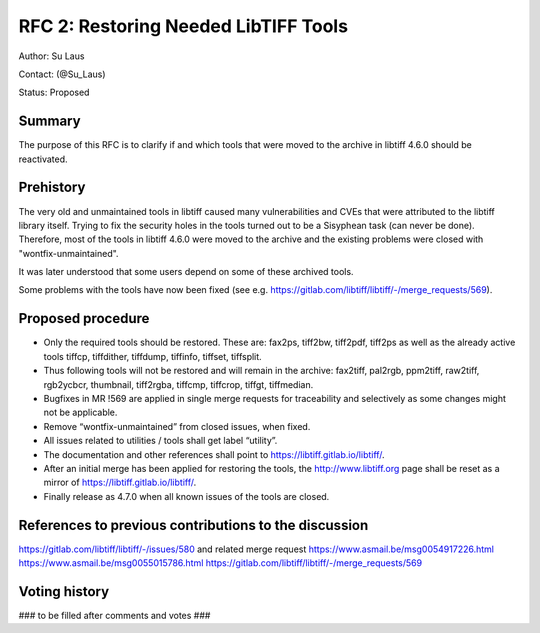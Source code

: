 .. _rfc2_restoring_needed_tools:

=====================================
RFC 2: Restoring Needed LibTIFF Tools
=====================================

Author: Su Laus

Contact: (@Su_Laus)

Status: Proposed

Summary
-------

The purpose of this RFC is to clarify if and which tools that were moved
to the archive in libtiff 4.6.0 should be reactivated.

Prehistory
----------

The very old and unmaintained tools in libtiff caused many vulnerabilities
and CVEs that were attributed to the libtiff library itself.
Trying to fix the security holes in the tools turned out to be a
Sisyphean task (can never be done). 
Therefore, most of the tools in libtiff 4.6.0 were moved to the archive
and the existing problems were closed with "wontfix-unmaintained".

It was later understood that some users depend on some of these archived tools.

Some problems with the tools have now been fixed
(see e.g. https://gitlab.com/libtiff/libtiff/-/merge_requests/569).

Proposed procedure
------------------

* Only the required tools should be restored.
  These are: fax2ps, tiff2bw, tiff2pdf, tiff2ps as well as the already
  active tools tiffcp, tiffdither, tiffdump, tiffinfo, tiffset, tiffsplit.
* Thus following tools will not be restored and will remain in the archive:
  fax2tiff, pal2rgb, ppm2tiff, raw2tiff, rgb2ycbcr, thumbnail, tiff2rgba,
  tiffcmp, tiffcrop, tiffgt, tiffmedian.
* Bugfixes in MR !569 are applied in single merge requests for traceability
  and selectively as some changes might not be applicable.
* Remove “wontfix-unmaintained” from closed issues, when fixed.
* All issues related to utilities / tools shall get label “utility”.
* The documentation and other references shall point to
  https://libtiff.gitlab.io/libtiff/.
* After an initial merge has been applied for restoring the tools,
  the http://www.libtiff.org page shall be reset as a mirror of
  https://libtiff.gitlab.io/libtiff/.
* Finally release as 4.7.0 when all known issues of the tools are closed.

References to previous contributions to the discussion
------------------------------------------------------
https://gitlab.com/libtiff/libtiff/-/issues/580 and related merge request
https://www.asmail.be/msg0054917226.html 
https://www.asmail.be/msg0055015786.html 
https://gitlab.com/libtiff/libtiff/-/merge_requests/569 

Voting history
--------------

### to be filled after comments and votes ###
